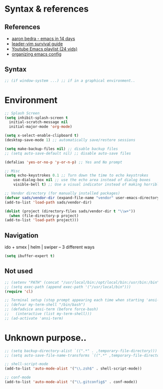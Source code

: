 * Syntax & references
** References
- [[http://aaronbedra.com/emacs.d/][aaron bedra - emacs in 14 days]]
- [[http://bling.github.io/blog/2013/10/27/emacs-as-my-leader-vim-survival-guide/][leader-vim survival guide]]
- [[https://www.youtube.com/watch?v=d6iY_1aMzeg&list=PLX2044Ew-UVVv31a0-Qn3dA6Sd_-NyA1n][Youtube Emacs playlist (24 vids)]]
- [[http://ergoemacs.org/emacs/organize_your_dot_emacs.html][organizing emacs config]]

** Syntax
  #+BEGIN_SRC emacs-lisp
    ;; (if window-system ...) ;; if in a graphical environment..
  #+END_SRC

* Environment
   #+BEGIN_SRC emacs-lisp
     ;; Splash Screen
     (setq inhibit-splash-screen t
	   initial-scratch-message nil
	   initial-major-mode 'org-mode)

     (setq x-select-enable-clipboard t)
     (desktop-save-mode 1) ;; automatically save/restore sessions

     (setq make-backup-files nil) ;; disable backup files
     ;; (setq auto-save-default nil) ;; disable auto-save files

     (defalias 'yes-or-no-p 'y-or-n-p) ;; Yes and No prompt

     ;; Misc
     (setq echo-keystrokes 0.1 ;; Turn down the time to echo keystrokes
	     use-dialog-box nil ;; use the echo area instead of dialog boxes
	     visible-bell t) ;; Use a visual indicator instead of making horrible noises

     ;; Vendor directory (for manually installed packages)
     (defvar sads/vendor-dir (expand-file-name "vendor" user-emacs-directory))
     (add-to-list 'load-path sads/vendor-dir)

     (dolist (project (directory-files sads/vendor-dir t "\\w+"))
       (when (file-directory-p project)
	 (add-to-list 'load-path project)))
   #+END_SRC

** Navigation
ido + smex | helm | swiper -- 3 different ways
#+BEGIN_SRC emacs-lisp
  (setq ibuffer-expert t)
#+END_SRC
** Not used
   #+BEGIN_SRC emacs-lisp
     ;; (setenv "PATH" (concat "/usr/local/bin:/opt/local/bin:/usr/bin:/bin" (getenv "PATH")))
     ;; (setq exec-path (append exec-path '("/usr/local/bin")))
     (require 'cl)

     ;; Terminal setup (stop prompt appearing each time when starting 'ansi-term')
     ;; (defvar my-term-shell "/bin/bash")
     ;; (defadvice ansi-term (before force-bash)
     ;;   (interactive (list my-term-shell)))
     ;; (ad-activate 'ansi-term)

   #+END_SRC

* Unknown purpose..
  #+BEGIN_SRC emacs-lisp
    ;; (setq backup-directory-alist `((".*" . ,temporary-file-directory)))
    ;; (setq auto-save-file-name-transforms `((".*" ,temporary-file-directory t)))

    ;; shell-script-mode
    (add-to-list 'auto-mode-alist '("\\.zsh$" . shell-script-mode))

    ;; conf-mode
    (add-to-list 'auto-mode-alist '("\\.gitconfig$" . conf-mode))
  #+END_SRC
